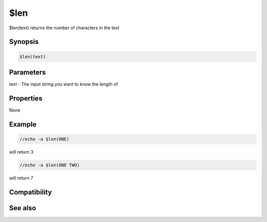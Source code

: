 $len
====

$len(text) returns the number of characters in the text

Synopsis
--------

.. code:: text

    $len(text)

Parameters
----------

.. list-table::
    :widths: 15 85
    :header-rows: 1

    * - Parameter
      - Description
text - The input string you want to know the length of

Properties
----------

None

Example
-------

.. code:: text

    //echo -a $len(ONE)

will return 3

.. code:: text

    //echo -a $len(ONE TWO)

will return 7

Compatibility
-------------

.. compatibility:: 4.5

See also
--------

.. hlist::
    :columns: 4

    * :doc:`$count </identifiers/count>`

